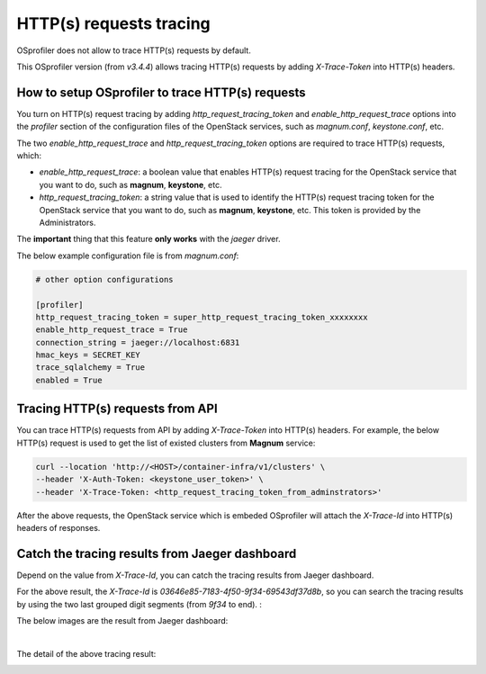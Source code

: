 ========================
HTTP(s) requests tracing
========================

OSprofiler does not allow to trace HTTP(s) requests by default.

This OSprofiler version (from `v3.4.4`) allows tracing HTTP(s) requests by adding `X-Trace-Token` into HTTP(s) headers.

How to setup OSprofiler to trace HTTP(s) requests
-------------------------------------------------
You turn on HTTP(s) request tracing by adding `http_request_tracing_token` and `enable_http_request_trace` options into the `profiler` section of the configuration files of the OpenStack services, such as `magnum.conf`, `keystone.conf`, etc.

The two `enable_http_request_trace` and `http_request_tracing_token` options are required to trace HTTP(s) requests, which:

* `enable_http_request_trace`: a boolean value that enables HTTP(s) request tracing for the OpenStack service that you want to do, such as **magnum**, **keystone**, etc.
* `http_request_tracing_token`: a string value that is used to identify the HTTP(s) request tracing token for the OpenStack service that you want to do, such as **magnum**, **keystone**, etc. This token is provided by the Administrators.

The **important** thing that this feature **only works** with the `jaeger` driver.

The below example configuration file is from `magnum.conf`:

.. code-block:: ini

    # other option configurations

    [profiler]
    http_request_tracing_token = super_http_request_tracing_token_xxxxxxxx
    enable_http_request_trace = True
    connection_string = jaeger://localhost:6831
    hmac_keys = SECRET_KEY
    trace_sqlalchemy = True
    enabled = True


Tracing HTTP(s) requests from API
---------------------------------
You can trace HTTP(s) requests from API by adding `X-Trace-Token` into HTTP(s) headers. For example, the below HTTP(s) request is used to get the list of existed clusters from **Magnum** service:

.. code-block:: shell

    curl --location 'http://<HOST>/container-infra/v1/clusters' \
    --header 'X-Auth-Token: <keystone_user_token>' \
    --header 'X-Trace-Token: <http_request_tracing_token_from_adminstrators>'

After the above requests, the OpenStack service which is embeded OSprofiler will attach the `X-Trace-Id` into HTTP(s) headers of responses.

.. image:: https://i.imgur.com/6D7E8BV.png
   :width: 1000

Catch the tracing results from Jaeger dashboard
-----------------------------------------------
Depend on the value from `X-Trace-Id`, you can catch the tracing results from Jaeger dashboard.

For the above result, the `X-Trace-Id` is `03646e85-7183-4f50-9f34-69543df37d8b`, so you can search the tracing results by using the two last grouped digit segments (from `9f34` to end). :

The below images are the result from Jaeger dashboard:

.. image:: https://i.imgur.com/z2Lry9d.png
   :width: 1000

|

The detail of the above tracing result:

.. image:: https://i.imgur.com/VwLG3td.png
   :width: 1000